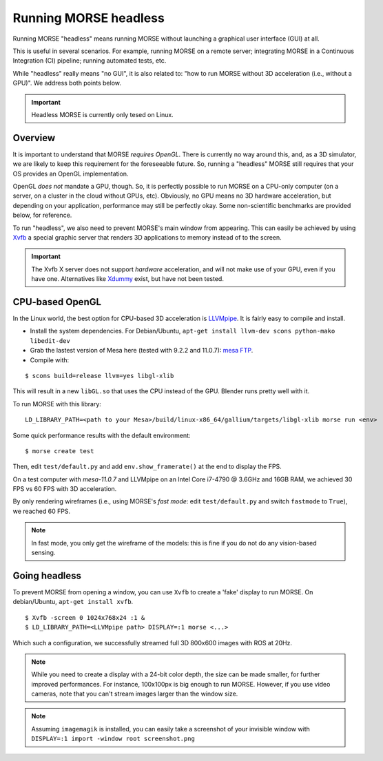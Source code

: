 Running MORSE headless
======================

Running MORSE "headless" means running MORSE without launching a graphical
user interface (GUI) at all.

This is useful in several scenarios. For example, running MORSE on a remote server;
integrating MORSE in a Continuous Integration (CI) pipeline; running automated
tests, etc.

While "headless" really means "no GUI", it is also related to: "how
to run MORSE without 3D acceleration (i.e., without a GPU)". We address both
points below.

.. important::

  Headless MORSE is currently only tesed on Linux.

Overview
--------

It is important to understand that MORSE *requires OpenGL*. There is
currently no way around this, and, as a 3D simulator, we are likely to keep this
requirement for the foreseeable future.  So, running a "headless" MORSE still
requires that your OS provides an OpenGL implementation.

OpenGL *does not* mandate a GPU, though. So, it is perfectly possible to run
MORSE on a CPU-only computer (on a server, on a cluster in the cloud without
GPUs, etc). Obviously, no GPU means no 3D hardware acceleration, but depending
on your application, performance may still be perfectly okay. Some non-scientific
benchmarks are provided below, for reference.

To run "headless", we also need to prevent MORSE's main window from appearing. This
can easily be achieved by using `Xvfb <https://en.wikipedia.org/wiki/Xvfb>`_ a
special graphic server that renders 3D applications to memory instead of to the
screen.

.. important::

  The Xvfb X server does not support *hardware* acceleration, and will not make
  use of your GPU, even if you have one. Alternatives like `Xdummy
  <http://xpra.org/trac/wiki/Xdummy>`_ exist, but have not been tested.

CPU-based OpenGL
----------------

In the Linux world, the best option for CPU-based 3D acceleration is `LLVMpipe
<http://www.mesa3d.org/llvmpipe.html>`_. It is fairly easy to compile and
install.

- Install the system dependencies. For Debian/Ubuntu, ``apt-get install llvm-dev
  scons python-mako libedit-dev``
- Grab the lastest version of Mesa here (tested with 9.2.2 and 11.0.7): `mesa
  FTP <ftp://ftp.freedesktop.org/pub/mesa/>`_.
- Compile with:

::

    $ scons build=release llvm=yes libgl-xlib

This will result in a new ``libGL.so`` that uses the CPU instead of the
GPU. Blender runs pretty well with it.

To run MORSE with this library:

::

    LD_LIBRARY_PATH=<path to your Mesa>/build/linux-x86_64/gallium/targets/libgl-xlib morse run <env>

Some quick performance results with the default environment:

::

    $ morse create test

Then, edit ``test/default.py`` and add ``env.show_framerate()`` at the end
to display the FPS.

On a test computer
with `mesa-11.0.7` and LLVMpipe on an Intel Core i7-4790 @ 3.6GHz and 16GB RAM,
we achieved 30 FPS vs 60 FPS with 3D acceleration.

By only rendering wireframes (i.e., using MORSE's *fast mode*: edit ``test/default.py``
and switch ``fastmode`` to ``True``), we reached 60 FPS.

.. note::

  In fast mode, you only get the wireframe of the models: this is fine if
  you do not do any vision-based sensing.


Going headless
--------------

To prevent MORSE from opening a window, you can use ``Xvfb`` to create
a 'fake' display to run MORSE. On debian/Ubuntu, ``apt-get install xvfb``.

::

    $ Xvfb -screen 0 1024x768x24 :1 &
    $ LD_LIBRARY_PATH=<LLVMpipe path> DISPLAY=:1 morse <...>

Which such a configuration, we successfully streamed full 3D 800x600 images with
ROS at 20Hz.

.. note::

    While you need to create a display with a 24-bit color depth,
    the size can be made smaller, for further improved performances. For
    instance, 100x100px is big enough to run MORSE. However, if you
    use video cameras, note that you can't stream images larger than the window size.


.. note::

  Assuming ``imagemagik`` is installed, you can easily take a screenshot of your
  invisible window with ``DISPLAY=:1 import -window root screenshot.png``


